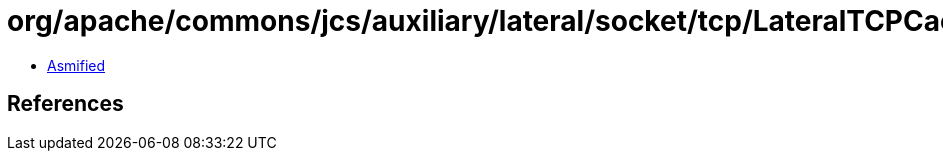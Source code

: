 = org/apache/commons/jcs/auxiliary/lateral/socket/tcp/LateralTCPCacheFactory.class

 - link:LateralTCPCacheFactory-asmified.java[Asmified]

== References

